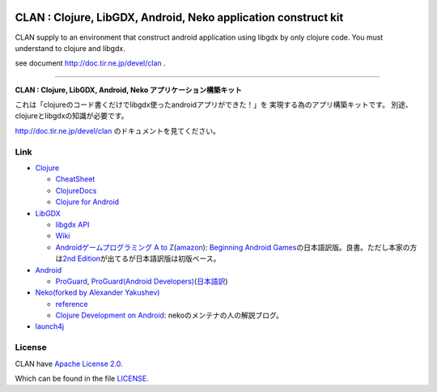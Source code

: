 .. image:: https://github.com/ayamada/clan/raw/master/doc/img/logo_b.png

CLAN : Clojure, LibGDX, Android, Neko application construct kit
===============================================================

CLAN supply to an environment that construct android application using
libgdx by only clojure code. You must understand to clojure and libgdx.

see document http://doc.tir.ne.jp/devel/clan .

--------------

**CLAN : Clojure, LibGDX, Android, Neko アプリケーション構築キット**

これは「clojureのコード書くだけでlibgdx使ったandroidアプリができた！」を
実現する為のアプリ構築キットです。
別途、clojureとlibgdxの知識が必要です。

http://doc.tir.ne.jp/devel/clan のドキュメントを見てください。

Link
----

-  `Clojure <http://clojure.org/>`_

   -  `CheatSheet <http://clojure.org/cheatsheet>`_
   -  `ClojureDocs <http://clojuredocs.org/>`_
   -  `Clojure for Android <https://github.com/sattvik/clojure>`_

-  `LibGDX <http://libgdx.badlogicgames.com/>`_

   -  `libgdx API <http://libgdx.badlogicgames.com/nightlies/docs/api/overview-summary.html>`_
   -  `Wiki <http://code.google.com/p/libgdx/wiki/TableOfContents>`_
   -  `Androidゲームプログラミング A to Z <http://www.impressjapan.jp/books/3113>`_\ (`amazon <http://www.amazon.co.jp/dp/4844331132>`_):
      `Beginning Android Games <http://www.apress.com/9781430230427>`_\ の日本語訳版。良書。ただし本家の方は\ `2nd Edition <http://www.apress.com/9781430246770>`_\ が出てるが日本語訳版は初版ベース。

-  `Android <http://developer.android.com/index.html>`_

   -  `ProGuard <http://proguard.sourceforge.net/>`_, `ProGuard(Android Developers) <http://developer.android.com/tools/help/proguard.html>`_\ (`日本語訳 <http://www.techdoctranslator.com/android/developing/tools/proguard>`_)

-  `Neko(forked by Alexander Yakushev) <https://github.com/alexander-yakushev/neko>`_

   -  `reference <http://alexander-yakushev.github.com/neko/>`_
   -  `Clojure Development on Android <http://clojure-android.blogspot.jp/>`_:
      nekoのメンテナの人の解説ブログ。

-  `launch4j <http://launch4j.sourceforge.net/>`_


License
-------

CLAN have `Apache License 2.0 <http://www.apache.org/licenses/LICENSE-2.0>`_.

Which can be found in the file `LICENSE <LICENSE>`_.



